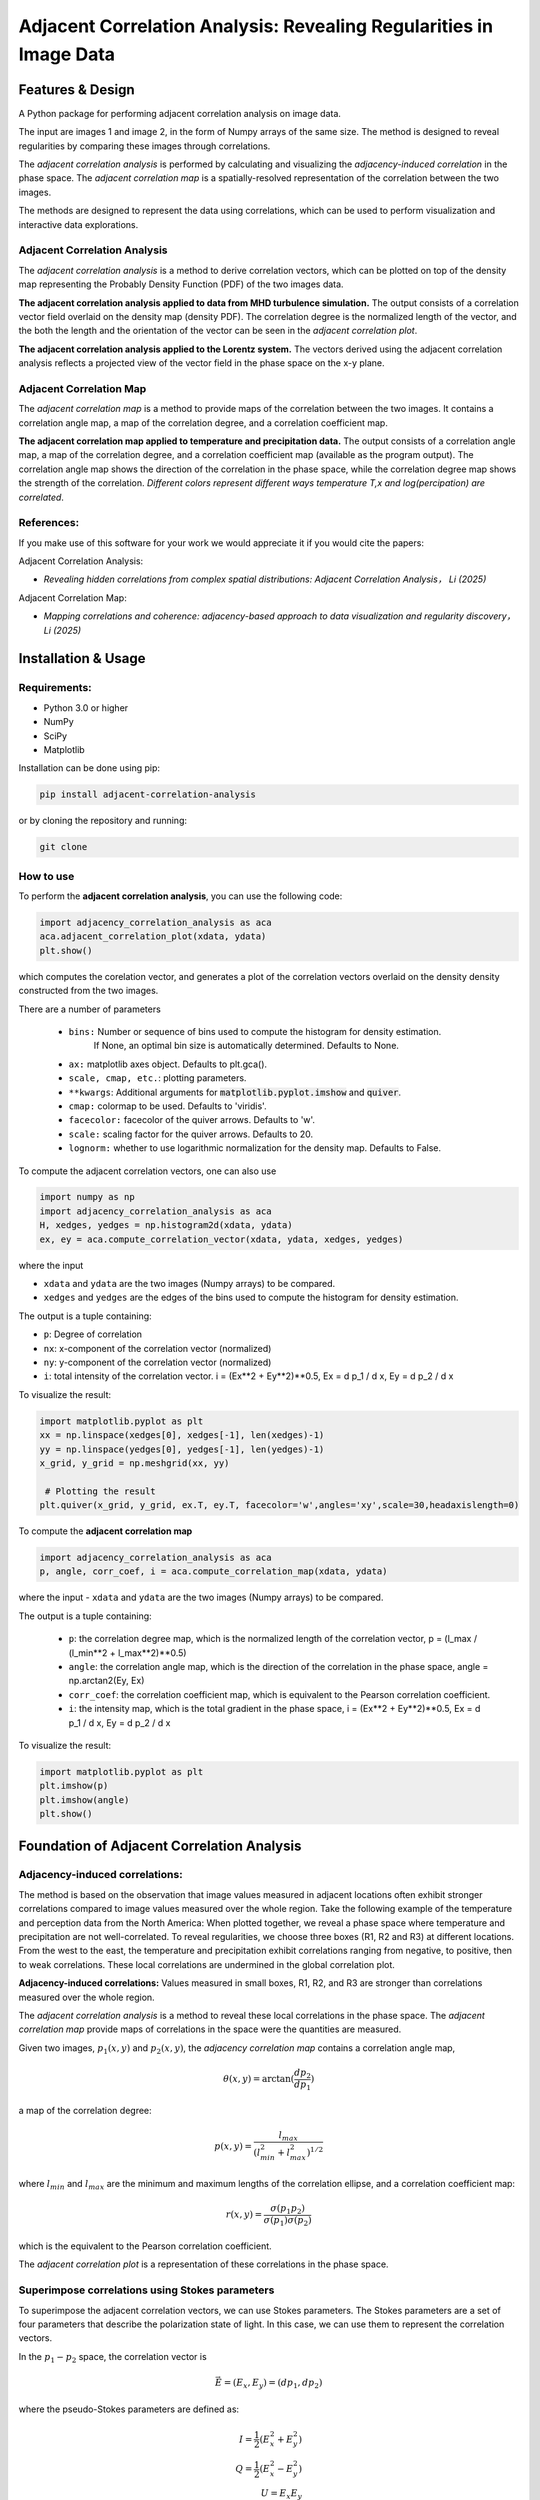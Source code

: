 .. -*- mode: rst -*-


======================================================================
Adjacent Correlation Analysis: Revealing Regularities in Image Data
======================================================================

.. .. image:: http://unmaintained.tech/badge.svg
..   :target: http://unmaintained.tech
..   :alt: No Maintenance Intended

.. *Note: This template is not maintained anymore,
.. use the* `tutorial <https://github.com/readthedocs/tutorial-template/>`_ *instead.*

.. $project will solve your problem of where to start with documentation,
.. by providing a basic explanation of how to do it easily.

.. Look how easy it is to use:

..     import project
..     # Get your stuff done
..     project.do_stuff()




Features & Design
------------------
A Python package for performing adjacent correlation analysis on image data. 

The input are images 1 and image 2, in the form of Numpy arrays of the same size. The method is designed to reveal regularities by comparing these images through correlations.

.. image:: images/illus_website.jpg
   :alt: Adjacent Correlation Analysis
   :align: center
   :width: 500px


The *adjacent correlation analysis* is performed by calculating and visualizing the *adjacency-induced correlation* in the phase space. The *adjacent correlation map* is a spatially-resolved representation of the correlation between the two images.

The methods are designed to represent the data using correlations, which can be used to perform visualization and interactive data explorations. 

.. _adjacency-correlation-analysis:


------------------------------
Adjacent Correlation Analysis
------------------------------


The  *adjacent correlation analysis* is a method to derive correlation vectors,  which can be plotted on 
top of the density map representing the Probably Density Function (PDF) of the two images data. 

.. image:: images/pdf_aca.png
   :alt: Example of adjacent correlation analysis
   :align: center
   :width: 500px

**The adjacent correlation analysis applied to data from MHD turbulence simulation.**  The output consists of a correlation vector field overlaid on the density map (density PDF). The correlation degree is the normalized length of the vector, and the both the length and the orientation of the vector can be seen in the *adjacent correlation plot*.



.. image:: images/pdf_aca_lorentz.png
   :alt: Example of adjacent correlation analysis
   :align: center
   :width: 500px

**The adjacent correlation analysis applied to the Lorentz system.**  The vectors derived using the adjacent correlation analysis reflects a projected view of the vector field in the phase space on the x-y plane. 



.. _adjacent-correlation-map:


------------------------------
Adjacent Correlation Map
------------------------------
The *adjacent correlation map* is a method to provide maps of the correlation between the two images. It contains a correlation angle map, a map of the correlation degree, and a correlation coefficient map.

.. image:: images/adjacent_correlation_map.png
   :alt: Example of adjacent correlation map
   :align: center
   :width: 500px


**The adjacent correlation map applied to temperature and precipitation data.**   The output consists of a correlation angle map, a map of the correlation degree, and a correlation coefficient map (available as the program output). The correlation angle map shows the direction of the correlation in the phase space, while the correlation degree map shows the strength of the correlation. *Different colors represent different ways temperature T,x  and log(percipation) are correlated*.

------------------------------
References:
------------------------------

If you make use of this software for your work we would appreciate it if you would cite the papers:

Adjacent Correlation Analysis:


*  *Revealing hidden correlations from complex spatial distributions: Adjacent Correlation Analysis， Li (2025)*

Adjacent Correlation Map:

* *Mapping correlations and coherence: adjacency-based approach to data visualization and regularity discovery， Li (2025)*



.. _installation-usage:

Installation & Usage
-----------------------

-------------
Requirements:
-------------

* Python 3.0 or higher
* NumPy
* SciPy
* Matplotlib


Installation can be done using pip:

.. code:: bash
  
  pip install adjacent-correlation-analysis


or by cloning the repository and running:

.. code:: bash
  
  git clone


-----------
How to use 
-----------


To perform the **adjacent correlation analysis**, you can use the following code:

.. code-block:: python

   import adjacency_correlation_analysis as aca
   aca.adjacent_correlation_plot(xdata, ydata)
   plt.show()

which computes the corelation vector, and generates a plot of the correlation vectors overlaid on the density density constructed from the two images.

There are a number of parameters

   - ``bins:`` Number or sequence of bins used to compute the histogram for density estimation. 
              If None, an optimal bin size is automatically determined. Defaults to None.
   -   ``ax:`` matplotlib axes object. Defaults to plt.gca().
   -   ``scale, cmap, etc.``: plotting parameters.
   -   ``**kwargs``: Additional arguments for :code:`matplotlib.pyplot.imshow` and :code:`quiver`.
   -   ``cmap:`` colormap to be used. Defaults to 'viridis'.
   -   ``facecolor:`` facecolor of the quiver arrows. Defaults to 'w'.
   -   ``scale:`` scaling factor for the quiver arrows. Defaults to 20.
   -   ``lognorm:`` whether to use logarithmic normalization for the density map. Defaults to False.

To compute the adjacent correlation vectors, one can also use

.. code:: python

   import numpy as np
   import adjacency_correlation_analysis as aca
   H, xedges, yedges = np.histogram2d(xdata, ydata)
   ex, ey = aca.compute_correlation_vector(xdata, ydata, xedges, yedges)

where the input

- ``xdata`` and ``ydata`` are the two images (Numpy arrays) to be compared.
- ``xedges`` and ``yedges`` are the edges of the bins used to compute the histogram for density estimation.

The output is a tuple containing:

- ``p``: Degree of correlation 
- ``nx``: x-component of the correlation vector (normalized)
- ``ny``: y-component of the correlation vector (normalized)

- ``i``: total intensity of the correlation vector. i = (Ex**2 + Ey**2)**0.5, Ex = d p_1 / d x, Ey = d p_2 / d x

To visualize the result:

.. code:: python

   import matplotlib.pyplot as plt
   xx = np.linspace(xedges[0], xedges[-1], len(xedges)-1)
   yy = np.linspace(yedges[0], yedges[-1], len(yedges)-1)
   x_grid, y_grid = np.meshgrid(xx, yy)
    
    # Plotting the result
   plt.quiver(x_grid, y_grid, ex.T, ey.T, facecolor='w',angles='xy',scale=30,headaxislength=0)

   
To compute the **adjacent correlation map**

.. code:: python

   import adjacency_correlation_analysis as aca
   p, angle, corr_coef, i = aca.compute_correlation_map(xdata, ydata)

where the input
- ``xdata`` and ``ydata`` are the two images (Numpy arrays) to be compared.

The output is a tuple containing:

 - ``p``: the correlation degree map, which is the normalized length of the correlation vector, p = (l_max / (l_min**2 + l_max**2)**0.5)
 - ``angle``: the correlation angle map, which is the direction of the correlation in the phase space, angle = np.arctan2(Ey, Ex)
 - ``corr_coef``: the correlation coefficient map, which is equivalent to the Pearson correlation coefficient.
 - ``i``: the intensity map, which is the total gradient in the phase space,  i = (Ex**2 + Ey**2)**0.5, Ex = d p_1 / d x, Ey = d p_2 / d x



To visualize the result:

.. code:: python

   import matplotlib.pyplot as plt
   plt.imshow(p)
   plt.imshow(angle)
   plt.show()


Foundation of Adjacent Correlation Analysis
--------------------------------------------

.. _adjacency-induced-correlations:

--------------------------------
Adjacency-induced correlations:
--------------------------------

The method is based on the observation that image values measured in adjacent locations often exhibit stronger correlations compared to image values measured over the whole region. Take the following example of the temperature and perception data from the North America:  When plotted together, we reveal a phase space where temperature and precipitation are not well-correlated. To reveal regularities, we choose three boxes (R1, R2 and R3) at different locations. From the west to the east, the temperature and precipitation exhibit correlations ranging from negative, to positive, then to weak correlations. These local correlations are undermined in the global correlation plot. 


.. image:: images/adjacency_induced.png
   :alt: Adjacent Correlation Map
   :align: center
   :width: 500px

**Adjacency-induced correlations:** Values measured in small boxes, R1, R2, and R3 are stronger than correlations measured over the whole region.  


The *adjacent correlation analysis* is a method to reveal these local correlations in the phase space. The *adjacent correlation map* provide maps of correlations in the space were the quantities are measured. 

Given two images, :math:`p_1(x, y)` and :math:`p_2(x, y)`, the *adjacency correlation map* contains a correlation angle map,

.. math::
  \theta(x,y) = \arctan(\frac{ d p_2}{d p_1})

a map of the correlation degree:

.. math::
   p(x,y) = \frac{l_{max}}{(l_{min}^2 + l_{max}^2)^{1/2}}

where :math:`l_{min}` and :math:`l_{max}` are the minimum and maximum lengths of the correlation ellipse, and a correlation coefficient map:

.. math::
   r(x,y) = \frac{\sigma(p_1 p_2)}{ \sigma(p_1) \sigma(p_2)}


which is the equivalent to the Pearson correlation coefficient.

The *adjacent correlation plot* is a representation of these correlations in the phase space.

-------------------------------------------------
Superimpose correlations using Stokes parameters
-------------------------------------------------

To superimpose the adjacent correlation vectors, we can use Stokes parameters. The Stokes parameters are a set of four parameters that describe the polarization state of light. In this case, we can use them to represent the correlation vectors.


In the :math:`p_1-p_2` space, the correlation vector is 

.. math::
       \vec{E} = (E_x, E_y) = ({d} p_1, {d} p_2)

where the pseudo-Stokes parameters are defined as:

.. math::
  I = \frac{1}{2} (E_x^2 + E_y^2) \\
  Q = \frac{1}{2} (E_x^2 - E_y^2)\\
  U = E_x E_y\\

The stokes parameters are used to superimpose these correlation vectors, and in the last step, the correlation angle and degree can be computed from the stokes parameter using 


.. math::
      \theta = \frac{1}{2} \arctan \left( \frac{U}{Q} \right)

    p = \left( \left( Q/I\right)^2 + \left(U/I\right)  \right)^{1/2}


From which, :math:`E_x` and :math:`E_y` can be computed. 

.. image:: images/stokes.png
   :alt: Stokes Parameters
   :align: center
   :width: 500px



-------------------------
Manifold Interpretation:
-------------------------
.. image:: images/interpretation.png
   :alt: Manifold Interpretation
   :align: center
   :width: 500px

What do the lines seen in the adjacent correlation plot mean?

For a system controlled by a series of PDEs, a fast process will restrict the system to a low-dimensional manifold in the phase space, where the local variations can be described by a (spin-2) vector field on this manifold. The existence of some slow variables ($C$) might serve the role of separating different trajectories, which correspond to different spatially coherent regions. 

Consider the correlation between income and the size of the apartment, when measured in a localized regions, families with larger income tend to live in larger apartments, and visa versa. However, when considering the whole country, the correlation between income and apartment size is weak. This is because the size of the apartment is not only a function of the income, but also depends on other hidden parameters, such as GDP per capita, city, size, etc... This hidden, slow-changing parameters, when not measured, can induce these local correlations.

*The correlation vectors thus follow lines of constant C, where C is a hidden, slow-varying parameter.*




Interactive Data Exploration:

It is advertised to  use softwares such as Glue \url{https://glueviz.org/}, to visualize the data.

.. image:: images/interactive.png
   :alt: Interactive Data Exploration
   :align: center
   :width: 500px

**Interactive Data Exploration.**



Contribute
----------

- Issue Tracker: github.com/Adjacent-Correlation-Analysis/issues
- Source Code: github.com/Adjacent-Correlation-Analysis


Support
----------

If you are having issues, please let us know.
We have a mailing list located at: https://groups.google.com/g/adjacentcorrelationanalysis


Citation
--------
If you make use of this software for your work we would appreciate it if you would cite the paper:

Adjacent Correlation Analysis:

- Revealing hidden correlations from complex spatial distributions: Adjacent Correlation Analysis， Li 2025


Adjacent Correlation Map:

- Mapping correlations and coherence: adjacency-based approach to data visualization and regularity discovery， Li 2025


License
-------

The project is licensed under the BSD license.


